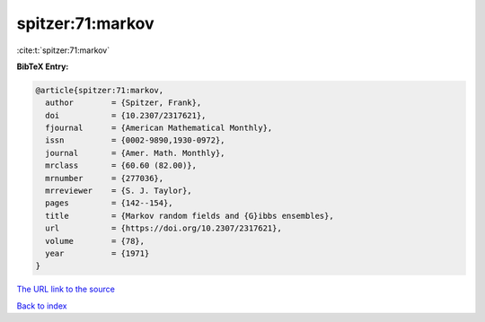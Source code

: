 spitzer:71:markov
=================

:cite:t:`spitzer:71:markov`

**BibTeX Entry:**

.. code-block:: bibtex

   @article{spitzer:71:markov,
     author        = {Spitzer, Frank},
     doi           = {10.2307/2317621},
     fjournal      = {American Mathematical Monthly},
     issn          = {0002-9890,1930-0972},
     journal       = {Amer. Math. Monthly},
     mrclass       = {60.60 (82.00)},
     mrnumber      = {277036},
     mrreviewer    = {S. J. Taylor},
     pages         = {142--154},
     title         = {Markov random fields and {G}ibbs ensembles},
     url           = {https://doi.org/10.2307/2317621},
     volume        = {78},
     year          = {1971}
   }

`The URL link to the source <https://doi.org/10.2307/2317621>`__


`Back to index <../By-Cite-Keys.html>`__
